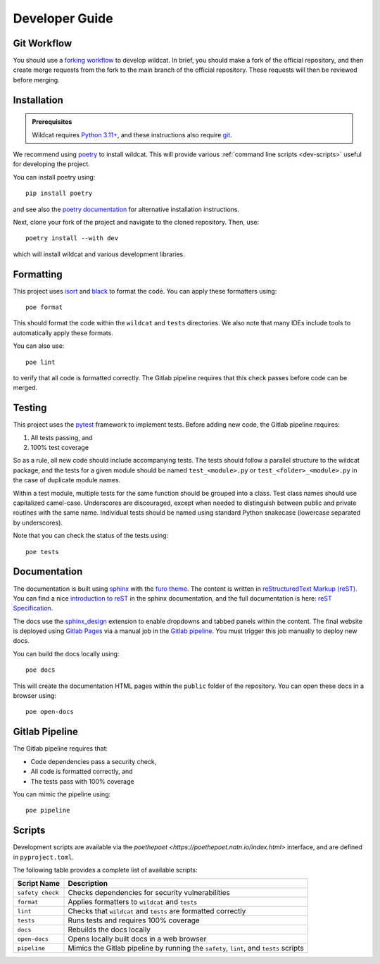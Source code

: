 Developer Guide
===============

Git Workflow
------------
You should use a `forking workflow <https://docs.gitlab.com/ee/user/project/repository/forking_workflow.html>`_ to develop wildcat. In brief, you should make a fork of the official repository, and then create merge requests from the fork to the main branch of the official repository. These requests will then be reviewed before merging.



.. _dev-install:

Installation
------------

.. admonition:: Prerequisites

    Wildcat requires `Python 3.11+ <https://www.python.org/downloads/>`_, and these instructions also require `git <https://git-scm.com/downloads>`_.

We recommend using `poetry <https://python-poetry.org/>`_ to install wildcat. This will provide various :ref:`command line scripts <dev-scripts>` useful for developing the project.

You can install poetry using::

    pip install poetry

and see also the `poetry documentation <https://python-poetry.org/docs/#installation>`_ for alternative installation instructions.

Next, clone your fork of the project and navigate to the cloned repository. Then, use::

    poetry install --with dev

which will install wildcat and various development libraries.


Formatting
----------
This project uses `isort <https://pycqa.github.io/isort/>`_ and `black <https://black.readthedocs.io/en/stable/>`_ to format the code. You can apply these formatters using::

    poe format

This should format the code within the ``wildcat`` and ``tests`` directories. We also note that many IDEs include tools to automatically apply these formats. 

You can also use::

    poe lint

to verify that all code is formatted correctly. The Gitlab pipeline requires that this check passes before code can be merged.


Testing
-------
This project uses the `pytest <https://docs.pytest.org/>`_ framework to implement tests. Before adding new code, the Gitlab pipeline requires:

1. All tests passing, and
2. 100% test coverage

So as a rule, all new code should include accompanying tests. The tests should follow a parallel structure to the wildcat package, and the tests for a given module should be named ``test_<module>.py`` or ``test_<folder>_<module>.py`` in the case of duplicate module names.

Within a test module, multiple tests for the same function should be grouped into a class. Test class names should use capitalized camel-case. Underscores are discouraged, except when needed to distinguish between public and private routines with the same name. Individual tests should be named using standard Python snakecase (lowercase separated by underscores).

Note that you can check the status of the tests using::

    poe tests


Documentation
-------------

The documentation is built using `sphinx <https://www.sphinx-doc.org/en/master/index.html>`_ with the `furo theme <https://pradyunsg.me/furo/>`_. The content is written in `reStructuredText Markup (reST) <https://www.sphinx-doc.org/en/master/usage/restructuredtext/basics.html>`_. You can find a nice `introduction to reST <https://www.sphinx-doc.org/en/master/usage/restructuredtext/basics.html>`_ in the sphinx documentation, and the full documentation is here: `reST Specification <https://docutils.sourceforge.io/rst.html>`_.

The docs use the `sphinx_design <https://sphinx-design.readthedocs.io/en/rtd-theme/>`_ extension to enable dropdowns and tabbed panels within the content. The final website is deployed using `Gitlab Pages <https://docs.gitlab.com/ee/user/project/pages/>`_ via a manual job in the `Gitlab pipeline <https://docs.gitlab.com/ee/ci/pipelines/>`_. You must trigger this job manually to deploy new docs.

You can build the docs locally using::

    poe docs

This will create the documentation HTML pages within the ``public`` folder of the repository. You can open these docs in a browser using::

    poe open-docs


Gitlab Pipeline
---------------

The Gitlab pipeline requires that:

* Code dependencies pass a security check,
* All code is formatted correctly, and
* The tests pass with 100% coverage

You can mimic the pipeline using::
    
    poe pipeline


.. _dev-scripts:

Scripts
-------
Development scripts are available via the `poethepoet <https://poethepoet.natn.io/index.html>` interface, and are defined in ``pyproject.toml``.

The following table provides a complete list of available scripts:

.. list-table::
    :header-rows: 1

    * - Script Name
      - Description
    * - ``safety check``
      - Checks dependencies for security vulnerabilities
    * - ``format``
      - Applies formatters to ``wildcat`` and ``tests``
    * - ``lint``
      - Checks that ``wildcat`` and ``tests`` are formatted correctly
    * - ``tests``
      - Runs tests and requires 100% coverage
    * - ``docs``
      - Rebuilds the docs locally
    * - ``open-docs``
      - Opens locally built docs in a web browser
    * - ``pipeline``
      - Mimics the Gitlab pipeline by running the ``safety``, ``lint``, and ``tests`` scripts
